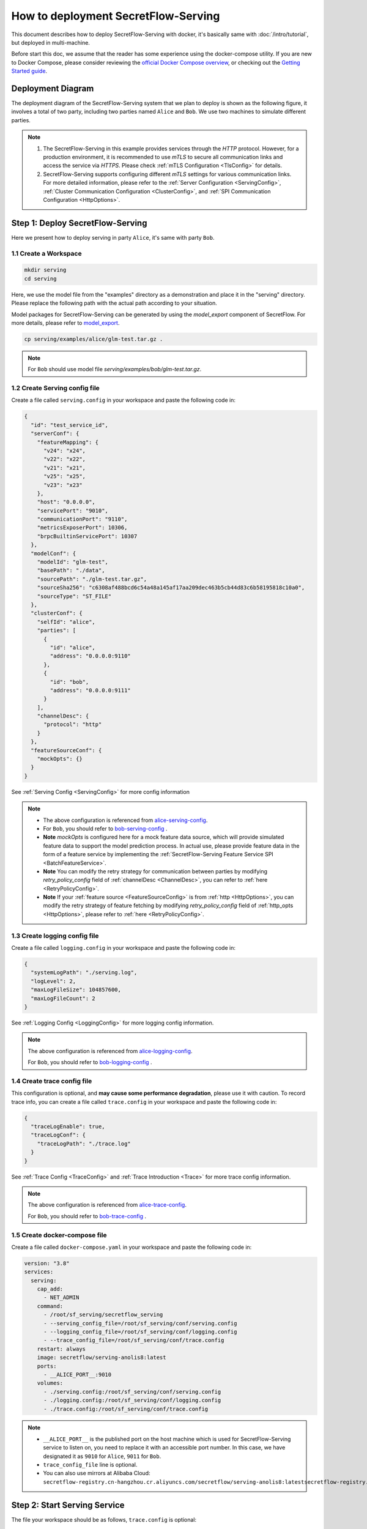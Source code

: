 ====================================
How to deployment SecretFlow-Serving
====================================

This document describes how to deploy SecretFlow-Serving with docker, it's basically same with :doc:`/intro/tutorial`, but deployed in multi-machine.

Before start this doc, we assume that the reader has some experience using the docker-compose utility. If you are new to Docker Compose, please consider reviewing the `official Docker Compose overview <https://docs.docker.com/compose/>`_, or checking out the `Getting Started guide <https://docs.docker.com/compose/gettingstarted/>`_.

Deployment Diagram
==================

The deployment diagram of the SecretFlow-Serving system that we plan to deploy is shown as the following figure, it involves a total of two party, including two parties named ``Alice`` and ``Bob``. We use two machines to simulate different parties.

.. image:: /imgs/architecture.png

.. note::
    1. The SecretFlow-Serving in this example provides services through the `HTTP` protocol. However, for a production environment, it is recommended to use `mTLS` to secure all communication links and access the service via `HTTPS`. Please check :ref:`mTLS Configuration <TlsConfig>` for details.
    2. SecretFlow-Serving supports configuring different `mTLS` settings for various communication links. For more detailed information, please refer to the :ref:`Server Configuration <ServingConfig>`, :ref:`Cluster Communication Configuration <ClusterConfig>`, and :ref:`SPI Communication Configuration <HttpOptions>`.

Step 1: Deploy SecretFlow-Serving
=================================

Here we present how to deploy serving in party ``Alice``, it's same with party ``Bob``.

1.1 Create a Workspace
-----------------------

.. code-block:: bash

    mkdir serving
    cd serving

Here, we use the model file from the "examples" directory as a demonstration and place it in the "serving" directory. Please replace the following path with the actual path according to your situation.

Model packages for SecretFlow-Serving can be generated by using the `model_export` component of SecretFlow. For more details, please refer to `model_export <https://www.secretflow.org.cn/en/docs/secretflow/component/comp_list#model_export>`_.

.. code-block:: bash

    cp serving/examples/alice/glm-test.tar.gz .


.. note::

  For ``Bob`` should use model file `serving/examples/bob/glm-test.tar.gz`.


1.2 Create Serving config file
------------------------------

Create a file called ``serving.config`` in your workspace and paste the following code in:

.. code-block:: json

  {
    "id": "test_service_id",
    "serverConf": {
      "featureMapping": {
        "v24": "x24",
        "v22": "x22",
        "v21": "x21",
        "v25": "x25",
        "v23": "x23"
      },
      "host": "0.0.0.0",
      "servicePort": "9010",
      "communicationPort": "9110",
      "metricsExposerPort": 10306,
      "brpcBuiltinServicePort": 10307
    },
    "modelConf": {
      "modelId": "glm-test",
      "basePath": "./data",
      "sourcePath": "./glm-test.tar.gz",
      "sourceSha256": "c6308af488bcd6c54a48a145af17aa209dec463b5cb44d83c6b58195818c10a0",
      "sourceType": "ST_FILE"
    },
    "clusterConf": {
      "selfId": "alice",
      "parties": [
        {
          "id": "alice",
          "address": "0.0.0.0:9110"
        },
        {
          "id": "bob",
          "address": "0.0.0.0:9111"
        }
      ],
      "channelDesc": {
        "protocol": "http"
      }
    },
    "featureSourceConf": {
      "mockOpts": {}
    }
  }

See :ref:`Serving Config <ServingConfig>` for more config information

.. note::

  * The above configuration is referenced from `alice-serving-config <https://github.com/secretflow/serving/blob/main/examples/alice/serving.config>`_.
  * For ``Bob``, you should refer to `bob-serving-config <https://github.com/secretflow/serving/blob/main/examples/bob/serving.config>`_ .
  * **Note** `mockOpts` is configured here for a mock feature data source, which will provide simulated feature data to support the model prediction process. In actual use, please provide feature data in the form of a feature service by implementing the :ref:`SecretFlow-Serving Feature Service SPI <BatchFeatureService>`.
  * **Note** You can modify the retry strategy for communication between parties by modifying `retry_policy_config` field of :ref:`channelDesc <ChannelDesc>`, you can refer to :ref:`here <RetryPolicyConfig>`.
  * **Note** If your :ref:`feature source <FeatureSourceConfig>` is from :ref:`http <HttpOptions>`, you can modify the retry strategy of feature fetching by modifying `retry_policy_config` field of :ref:`http_opts <HttpOptions>`, please refer to :ref:`here <RetryPolicyConfig>`.

.. _log_conf_file:

1.3 Create logging config file
------------------------------

Create a file called ``logging.config`` in your workspace and paste the following code in:

.. code-block:: json

  {
    "systemLogPath": "./serving.log",
    "logLevel": 2,
    "maxLogFileSize": 104857600,
    "maxLogFileCount": 2
  }

See :ref:`Logging Config <LoggingConfig>` for more logging config information.

.. note::

  The above configuration is referenced from `alice-logging-config <https://github.com/secretflow/serving/blob/main/examples/alice/logging.config>`_.

  For ``Bob``, you should refer to `bob-logging-config <https://github.com/secretflow/serving/blob/main/examples/bob/logging.config>`_ .

.. _trace_config_file:

1.4 Create trace config file
------------------------------

This configuration is optional, and **may cause some performance degradation**, please use it with caution.
To record trace info, you can create a file called ``trace.config`` in your workspace and paste the following code in:

.. code-block:: json

  {
    "traceLogEnable": true,
    "traceLogConf": {
      "traceLogPath": "./trace.log"
    }
  }

See :ref:`Trace Config <TraceConfig>` and :ref:`Trace Introduction <Trace>` for more trace config information.

.. note::

  The above configuration is referenced from `alice-trace-config <https://github.com/secretflow/serving/blob/main/examples/alice/trace.config>`_.

  For ``Bob``, you should refer to `bob-trace-config <https://github.com/secretflow/serving/blob/main/examples/bob/trace.config>`_ .


1.5 Create docker-compose file
------------------------------

Create a file called ``docker-compose.yaml`` in your workspace and paste the following code in:

.. code-block:: yaml

  version: "3.8"
  services:
    serving:
      cap_add:
        - NET_ADMIN
      command:
        - /root/sf_serving/secretflow_serving
        - --serving_config_file=/root/sf_serving/conf/serving.config
        - --logging_config_file=/root/sf_serving/conf/logging.config
        - --trace_config_file=/root/sf_serving/conf/trace.config
      restart: always
      image: secretflow/serving-anolis8:latest
      ports:
        - __ALICE_PORT__:9010
      volumes:
        - ./serving.config:/root/sf_serving/conf/serving.config
        - ./logging.config:/root/sf_serving/conf/logging.config
        - ./trace.config:/root/sf_serving/conf/trace.config

.. note::

  * ``__ALICE_PORT__``  is the published port on the host machine which is used for SecretFlow-Serving service to listen on, you need to replace it with an accessible port number. In this case, we have designated it as ``9010`` for ``Alice``, ``9011`` for ``Bob``.
  * ``trace_config_file`` line is optional.
  * You can also use mirrors at Alibaba Cloud: ``secretflow-registry.cn-hangzhou.cr.aliyuncs.com/secretflow/serving-anolis8:latestsecretflow-registry.cn-hangzhou.cr.aliyuncs.com/secretflow/serving-anolis8:[tag]``


Step 2: Start Serving Service
=============================

The file your workspace should be as follows, ``trace.config`` is optional:

.. code-block:: bash

  └── serving
    ├── serving.config
    ├── logging.config
    ├── trace.config
    └── docker-compose.yaml

Then you can start serving service by running docker compose up.

.. code-block:: bash

  # If you install docker with Compose V1, pleas use `docker-compose` instead of `docker compose`
  docker compose -f docker-compose.yaml up -d

You can use docker logs to check whether serving works well

.. code-block:: bash

  docker logs -f serving_serving_1

Now, ``Alice`` serving is listening on ``9010``, you can confirm if the service is ready by accessing the ``/health`` endpoint.

.. code-block:: bash

  curl --location 'http://127.0.0.1:9010/health'

When the endpoint returns a status code of ``200``, it means that the service is ready.

Step 3: Predict Test
====================

Based on the capabilities of `Brpc <https://brpc.apache.org/docs/server/>`_, serving supports accessing through various protocols. Here, we are using an HTTP request to test the predict interface of serving.

You can read :ref:`SecretFlow-Serving API <PredictionService>` for more information about serving APIs.

.. code-block:: bash

  curl --location 'http://127.0.0.1:9010/PredictionService/Predict' \
      --header 'Content-Type: application/json' \
      --header 'X-B3-TraceId: 463ac35c9f6413ad48485a3953bb' \
      --header 'X-B3-SpanId: a2fb4a1d1a96d312' \
      --data '{
          "service_spec": {
              "id": "test_service_id"
          },
          "fs_params": {
              "alice": {
                  "query_datas": [
                      "a"
                  ]
              },
              "bob": {
                  "query_datas": [
                      "a"
                  ]
              }
          }
      }'
